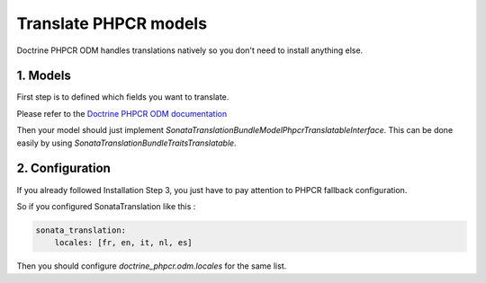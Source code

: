 Translate PHPCR models
======================


Doctrine PHPCR ODM handles translations natively so you don't need to install anything else.


1. Models
---------

First step is to defined which fields you want to translate.

Please refer to the `Doctrine PHPCR ODM documentation <http://doctrine-phpcr-odm.readthedocs.org/en/latest/reference/multilang.html>`_

Then your model should just implement `Sonata\TranslationBundle\Model\Phpcr\TranslatableInterface`.
This can be done easily by using `Sonata\TranslationBundle\Traits\Translatable`.

2. Configuration
----------------

If you already followed Installation Step 3, you just have to pay attention to PHPCR fallback configuration.

So if you configured SonataTranslation like this :

.. code-block:: yaml

    sonata_translation:
        locales: [fr, en, it, nl, es]

Then you should configure `doctrine_phpcr.odm.locales` for the same list.
